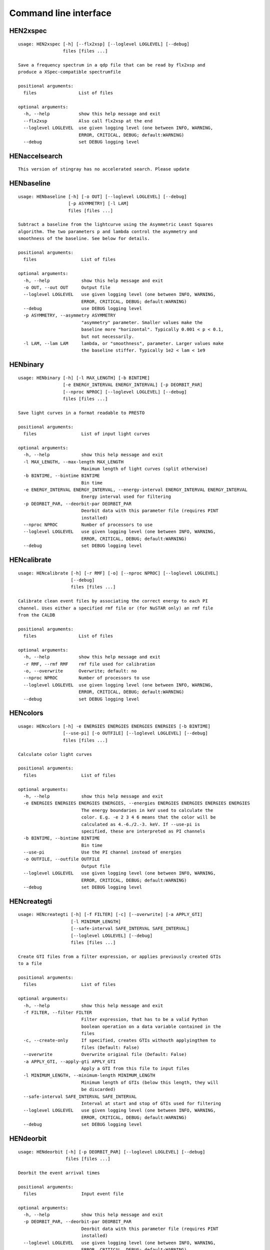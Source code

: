 Command line interface
======================

HEN2xspec
---------

::

    usage: HEN2xspec [-h] [--flx2xsp] [--loglevel LOGLEVEL] [--debug]
                     files [files ...]

    Save a frequency spectrum in a qdp file that can be read by flx2xsp and
    produce a XSpec-compatible spectrumfile

    positional arguments:
      files                List of files

    optional arguments:
      -h, --help           show this help message and exit
      --flx2xsp            Also call flx2xsp at the end
      --loglevel LOGLEVEL  use given logging level (one between INFO, WARNING,
                           ERROR, CRITICAL, DEBUG; default:WARNING)
      --debug              set DEBUG logging level


HENaccelsearch
--------------

::

    This version of stingray has no accelerated search. Please update


HENbaseline
-----------

::

    usage: HENbaseline [-h] [-o OUT] [--loglevel LOGLEVEL] [--debug]
                       [-p ASYMMETRY] [-l LAM]
                       files [files ...]

    Subtract a baseline from the lightcurve using the Asymmetric Least Squares
    algorithm. The two parameters p and lambda control the asymmetry and
    smoothness of the baseline. See below for details.

    positional arguments:
      files                 List of files

    optional arguments:
      -h, --help            show this help message and exit
      -o OUT, --out OUT     Output file
      --loglevel LOGLEVEL   use given logging level (one between INFO, WARNING,
                            ERROR, CRITICAL, DEBUG; default:WARNING)
      --debug               use DEBUG logging level
      -p ASYMMETRY, --asymmetry ASYMMETRY
                            "asymmetry" parameter. Smaller values make the
                            baseline more "horizontal". Typically 0.001 < p < 0.1,
                            but not necessarily.
      -l LAM, --lam LAM     lambda, or "smoothness", parameter. Larger values make
                            the baseline stiffer. Typically 1e2 < lam < 1e9


HENbinary
---------

::

    usage: HENbinary [-h] [-l MAX_LENGTH] [-b BINTIME]
                     [-e ENERGY_INTERVAL ENERGY_INTERVAL] [-p DEORBIT_PAR]
                     [--nproc NPROC] [--loglevel LOGLEVEL] [--debug]
                     files [files ...]

    Save light curves in a format readable to PRESTO

    positional arguments:
      files                 List of input light curves

    optional arguments:
      -h, --help            show this help message and exit
      -l MAX_LENGTH, --max-length MAX_LENGTH
                            Maximum length of light curves (split otherwise)
      -b BINTIME, --bintime BINTIME
                            Bin time
      -e ENERGY_INTERVAL ENERGY_INTERVAL, --energy-interval ENERGY_INTERVAL ENERGY_INTERVAL
                            Energy interval used for filtering
      -p DEORBIT_PAR, --deorbit-par DEORBIT_PAR
                            Deorbit data with this parameter file (requires PINT
                            installed)
      --nproc NPROC         Number of processors to use
      --loglevel LOGLEVEL   use given logging level (one between INFO, WARNING,
                            ERROR, CRITICAL, DEBUG; default:WARNING)
      --debug               set DEBUG logging level


HENcalibrate
------------

::

    usage: HENcalibrate [-h] [-r RMF] [-o] [--nproc NPROC] [--loglevel LOGLEVEL]
                        [--debug]
                        files [files ...]

    Calibrate clean event files by associating the correct energy to each PI
    channel. Uses either a specified rmf file or (for NuSTAR only) an rmf file
    from the CALDB

    positional arguments:
      files                List of files

    optional arguments:
      -h, --help           show this help message and exit
      -r RMF, --rmf RMF    rmf file used for calibration
      -o, --overwrite      Overwrite; default: no
      --nproc NPROC        Number of processors to use
      --loglevel LOGLEVEL  use given logging level (one between INFO, WARNING,
                           ERROR, CRITICAL, DEBUG; default:WARNING)
      --debug              set DEBUG logging level


HENcolors
---------

::

    usage: HENcolors [-h] -e ENERGIES ENERGIES ENERGIES ENERGIES [-b BINTIME]
                     [--use-pi] [-o OUTFILE] [--loglevel LOGLEVEL] [--debug]
                     files [files ...]

    Calculate color light curves

    positional arguments:
      files                 List of files

    optional arguments:
      -h, --help            show this help message and exit
      -e ENERGIES ENERGIES ENERGIES ENERGIES, --energies ENERGIES ENERGIES ENERGIES ENERGIES
                            The energy boundaries in keV used to calculate the
                            color. E.g. -e 2 3 4 6 means that the color will be
                            calculated as 4.-6./2.-3. keV. If --use-pi is
                            specified, these are interpreted as PI channels
      -b BINTIME, --bintime BINTIME
                            Bin time
      --use-pi              Use the PI channel instead of energies
      -o OUTFILE, --outfile OUTFILE
                            Output file
      --loglevel LOGLEVEL   use given logging level (one between INFO, WARNING,
                            ERROR, CRITICAL, DEBUG; default:WARNING)
      --debug               set DEBUG logging level


HENcreategti
------------

::

    usage: HENcreategti [-h] [-f FILTER] [-c] [--overwrite] [-a APPLY_GTI]
                        [-l MINIMUM_LENGTH]
                        [--safe-interval SAFE_INTERVAL SAFE_INTERVAL]
                        [--loglevel LOGLEVEL] [--debug]
                        files [files ...]

    Create GTI files from a filter expression, or applies previously created GTIs
    to a file

    positional arguments:
      files                 List of files

    optional arguments:
      -h, --help            show this help message and exit
      -f FILTER, --filter FILTER
                            Filter expression, that has to be a valid Python
                            boolean operation on a data variable contained in the
                            files
      -c, --create-only     If specified, creates GTIs withouth applyingthem to
                            files (Default: False)
      --overwrite           Overwrite original file (Default: False)
      -a APPLY_GTI, --apply-gti APPLY_GTI
                            Apply a GTI from this file to input files
      -l MINIMUM_LENGTH, --minimum-length MINIMUM_LENGTH
                            Minimum length of GTIs (below this length, they will
                            be discarded)
      --safe-interval SAFE_INTERVAL SAFE_INTERVAL
                            Interval at start and stop of GTIs used for filtering
      --loglevel LOGLEVEL   use given logging level (one between INFO, WARNING,
                            ERROR, CRITICAL, DEBUG; default:WARNING)
      --debug               set DEBUG logging level


HENdeorbit
----------

::

    usage: HENdeorbit [-h] [-p DEORBIT_PAR] [--loglevel LOGLEVEL] [--debug]
                      files [files ...]

    Deorbit the event arrival times

    positional arguments:
      files                 Input event file

    optional arguments:
      -h, --help            show this help message and exit
      -p DEORBIT_PAR, --deorbit-par DEORBIT_PAR
                            Deorbit data with this parameter file (requires PINT
                            installed)
      --loglevel LOGLEVEL   use given logging level (one between INFO, WARNING,
                            ERROR, CRITICAL, DEBUG; default:WARNING)
      --debug               set DEBUG logging level


HENdumpdyn
----------

::

    usage: HENdumpdyn [-h] [--noplot] files [files ...]

    Dump dynamical (cross) power spectra. This script is being reimplemented.
    Please be patient :)

    positional arguments:
      files       List of files in any valid HENDRICS format for PDS or CPDS

    optional arguments:
      -h, --help  show this help message and exit
      --noplot    plot results


HENefsearch
-----------

::

    usage: HENefsearch [-h] -f FMIN -F FMAX [--emin EMIN] [--emax EMAX]
                       [--mean-fdot MEAN_FDOT] [--mean-fddot MEAN_FDDOT]
                       [--fdotmin FDOTMIN] [--fdotmax FDOTMAX] [--dynstep DYNSTEP]
                       [--npfact NPFACT] [-n NBIN] [--segment-size SEGMENT_SIZE]
                       [--step STEP] [--oversample OVERSAMPLE] [--fast] [--ffa]
                       [--transient] [--expocorr] [--find-candidates]
                       [--conflevel CONFLEVEL] [--fit-candidates] [--curve CURVE]
                       [--fit-frequency FIT_FREQUENCY] [-N N] [-p DEORBIT_PAR]
                       [--loglevel LOGLEVEL] [--debug]
                       files [files ...]

    Search for pulsars using the epoch folding or the Z_n^2 algorithm

    positional arguments:
      files                 List of files

    optional arguments:
      -h, --help            show this help message and exit
      -f FMIN, --fmin FMIN  Minimum frequency to fold
      -F FMAX, --fmax FMAX  Maximum frequency to fold
      --emin EMIN           Minimum energy (or PI if uncalibrated) to plot
      --emax EMAX           Maximum energy (or PI if uncalibrated) to plot
      --mean-fdot MEAN_FDOT
                            Mean fdot to fold (only useful when using --fast)
      --mean-fddot MEAN_FDDOT
                            Mean fddot to fold (only useful when using --fast)
      --fdotmin FDOTMIN     Minimum fdot to fold
      --fdotmax FDOTMAX     Maximum fdot to fold
      --dynstep DYNSTEP     Dynamical EF step
      --npfact NPFACT       Size of search parameter space
      -n NBIN, --nbin NBIN  Number of phase bins of the profile
      --segment-size SEGMENT_SIZE
                            Size of the event list segment to use (default None,
                            implying the whole observation)
      --step STEP           Step size of the frequency axis. Defaults to
                            1/oversample/observ.length.
      --oversample OVERSAMPLE
                            Oversampling factor - frequency resolution improvement
                            w.r.t. the standard FFT's 1/observ.length.
      --fast                Use a faster folding algorithm. It automatically
                            searches for the first spin derivative using an
                            optimized step.This option ignores expocorr,
                            fdotmin/max, segment-size, and step
      --ffa                 Use *the* Fast Folding Algorithm by Staelin+69. No
                            accelerated search allowed at the moment. Only
                            recommended to search for slow pulsars.
      --transient           Look for transient emission (produces an animated GIF
                            with the dynamic Z search)
      --expocorr            Correct for the exposure of the profile bins. This
                            method is *much* slower, but it is useful for very
                            slow pulsars, where data gaps due to occultation or
                            SAA passages can significantly alter the exposure of
                            different profile bins.
      --find-candidates     Find pulsation candidates using thresholding
      --conflevel CONFLEVEL
                            percent confidence level for thresholding [0-100).
      --fit-candidates      Fit the candidate peaks in the periodogram
      --curve CURVE         Kind of curve to use (sinc or Gaussian)
      --fit-frequency FIT_FREQUENCY
                            Force the candidate frequency to FIT_FREQUENCY
      -N N                  The number of harmonics to use in the search (the 'N'
                            in Z^2_N; only relevant to Z search!)
      -p DEORBIT_PAR, --deorbit-par DEORBIT_PAR
                            Deorbit data with this parameter file (requires PINT
                            installed)
      --loglevel LOGLEVEL   use given logging level (one between INFO, WARNING,
                            ERROR, CRITICAL, DEBUG; default:WARNING)
      --debug               set DEBUG logging level


HENexcvar
---------

::

    usage: HENexcvar [-h] [-c CHUNK_LENGTH] [--fraction-step FRACTION_STEP]
                     [--norm NORM] [--loglevel LOGLEVEL] [--debug]
                     files [files ...]

    Calculate excess variance in light curve chunks

    positional arguments:
      files                 List of files

    optional arguments:
      -h, --help            show this help message and exit
      -c CHUNK_LENGTH, --chunk-length CHUNK_LENGTH
                            Length in seconds of the light curve chunks
      --fraction-step FRACTION_STEP
                            If the step is not a full chunk_length but less,this
                            indicates the ratio between step step and
                            `chunk_length`
      --norm NORM           Choose between fvar, excvar and norm_excvar
                            normalization, referring to Fvar, excess variance, and
                            normalized excess variance respectively (see Vaughan
                            et al. 2003 for details).
      --loglevel LOGLEVEL   use given logging level (one between INFO, WARNING,
                            ERROR, CRITICAL, DEBUG; default:WARNING)
      --debug               set DEBUG logging level


HENexposure
-----------

::

    usage: HENexposure [-h] [-o OUTROOT] [--plot] [--loglevel LOGLEVEL] [--debug]
                       lcfile uffile

    Create exposure light curve based on unfiltered event files.

    positional arguments:
      lcfile                Light curve file (HENDRICS format)
      uffile                Unfiltered event file (FITS)

    optional arguments:
      -h, --help            show this help message and exit
      -o OUTROOT, --outroot OUTROOT
                            Root of output file names
      --plot                Plot on window
      --loglevel LOGLEVEL   use given logging level (one between INFO, WARNING,
                            ERROR, CRITICAL, DEBUG; default:WARNING)
      --debug               set DEBUG logging level


HENfake
-------

::

    usage: HENfake [-h] [-e EVENT_LIST] [-l LC] [-c CTRATE] [-o OUTNAME]
                   [-i INSTRUMENT] [-m MISSION] [--tstart TSTART] [--tstop TSTOP]
                   [--mjdref MJDREF] [--deadtime DEADTIME [DEADTIME ...]]
                   [--loglevel LOGLEVEL] [--debug]

    Create an event file in FITS format from an event list, or simulating it. If
    input event list is not specified, generates the events randomly

    optional arguments:
      -h, --help            show this help message and exit
      -e EVENT_LIST, --event-list EVENT_LIST
                            File containing event list
      -l LC, --lc LC        File containing light curve
      -c CTRATE, --ctrate CTRATE
                            Count rate for simulated events
      -o OUTNAME, --outname OUTNAME
                            Output file name
      -i INSTRUMENT, --instrument INSTRUMENT
                            Instrument name
      -m MISSION, --mission MISSION
                            Mission name
      --tstart TSTART       Start time of the observation (s from MJDREF)
      --tstop TSTOP         End time of the observation (s from MJDREF)
      --mjdref MJDREF       Reference MJD
      --deadtime DEADTIME [DEADTIME ...]
                            Dead time magnitude. Can be specified as a single
                            number, or two. In this last case, the second value is
                            used as sigma of the dead time distribution
      --loglevel LOGLEVEL   use given logging level (one between INFO, WARNING,
                            ERROR, CRITICAL, DEBUG; default:WARNING)
      --debug               set DEBUG logging level


HENfold
-------

::

    usage: HENfold [-h] [-f FREQ] [--fdot FDOT] [--fddot FDDOT] [--tref TREF]
                   [-n NBIN] [--nebin NEBIN] [--emin EMIN] [--emax EMAX]
                   [--norm NORM] [--pepoch PEPOCH] [-p DEORBIT_PAR]
                   [--loglevel LOGLEVEL] [--debug] [--test]
                   file

    Plot a folded profile

    positional arguments:
      file                  Input event file

    optional arguments:
      -h, --help            show this help message and exit
      -f FREQ, --freq FREQ  Initial frequency to fold
      --fdot FDOT           Initial fdot
      --fddot FDDOT         Initial fddot
      --tref TREF           Reference time (same unit as time array)
      -n NBIN, --nbin NBIN  Number of phase bins (X axis) of the profile
      --nebin NEBIN         Number of energy bins (Y axis) of the profile
      --emin EMIN           Minimum energy (or PI if uncalibrated) to plot
      --emax EMAX           Maximum energy (or PI if uncalibrated) to plot
      --norm NORM           --norm to1: Normalize hist so that the maximum at each
                            energy is one. --norm ratios: Divide by mean profile
      --pepoch PEPOCH       Reference epoch for timing parameters (MJD)
      -p DEORBIT_PAR, --deorbit-par DEORBIT_PAR
                            Deorbit data with this parameter file (requires PINT
                            installed)
      --loglevel LOGLEVEL   use given logging level (one between INFO, WARNING,
                            ERROR, CRITICAL, DEBUG; default:WARNING)
      --debug               set DEBUG logging level
      --test                Only used for tests


HENfspec
--------

::

    usage: HENfspec [-h] [-b BINTIME] [-r REBIN] [-f FFTLEN] [-k KIND]
                    [--norm NORM] [--noclobber] [-o OUTROOT] [--back BACK]
                    [--save-dyn] [--ignore-instr] [--save-all]
                    [--loglevel LOGLEVEL] [--debug]
                    files [files ...]

    Create frequency spectra (PDS, CPDS, cospectrum) starting from well-defined
    input ligthcurves

    positional arguments:
      files                 List of light curve files

    optional arguments:
      -h, --help            show this help message and exit
      -b BINTIME, --bintime BINTIME
                            Light curve bin time; if negative, interpreted as
                            negative power of 2. Default: 2^-10, or keep input lc
                            bin time (whatever is larger)
      -r REBIN, --rebin REBIN
                            (C)PDS rebinning to apply. Default: none
      -f FFTLEN, --fftlen FFTLEN
                            Length of FFTs. Default: 512 s
      -k KIND, --kind KIND  Spectra to calculate, as comma-separated list
                            (Accepted: PDS and CPDS; Default: "PDS,CPDS")
      --norm NORM           Normalization to use (Accepted: leahy and rms;
                            Default: "leahy")
      --noclobber           Do not overwrite existing files
      -o OUTROOT, --outroot OUTROOT
                            Root of output file names for CPDS only
      --back BACK           Estimated background (non-source) count rate
      --save-dyn            save dynamical power spectrum
      --ignore-instr        Ignore instrument names in channels
      --save-all            Save all information contained in spectra, including
                            single pdss and light curves.
      --loglevel LOGLEVEL   use given logging level (one between INFO, WARNING,
                            ERROR, CRITICAL, DEBUG; default:WARNING)
      --debug               set DEBUG logging level


HENjoinevents
-------------

::

    usage: HENjoinevents [-h] [-o OUTPUT] files [files ...]

    Read a cleaned event files and saves the relevant information in a standard
    format

    positional arguments:
      files                 Files to join

    optional arguments:
      -h, --help            show this help message and exit
      -o OUTPUT, --output OUTPUT
                            Name of output file


HENlags
-------

::

    usage: HENlags [-h] [--loglevel LOGLEVEL] [--debug] files [files ...]

    Read timelags from cross spectrum results and save them to a qdp file

    positional arguments:
      files                List of files

    optional arguments:
      -h, --help           show this help message and exit
      --loglevel LOGLEVEL  use given logging level (one between INFO, WARNING,
                           ERROR, CRITICAL, DEBUG; default:WARNING)
      --debug              set DEBUG logging level


HENlcurve
---------

::

    usage: HENlcurve [-h] [-b BINTIME]
                     [--safe-interval SAFE_INTERVAL SAFE_INTERVAL]
                     [-e ENERGY_INTERVAL ENERGY_INTERVAL]
                     [--pi-interval PI_INTERVAL PI_INTERVAL] [-s] [-j] [-g]
                     [--minlen MINLEN] [--ignore-gtis] [-d OUTDIR] [--noclobber]
                     [--fits-input] [--txt-input] [-p DEORBIT_PAR] [-o OUTFILE]
                     [--loglevel LOGLEVEL] [--debug] [--nproc NPROC]
                     files [files ...]

    Create lightcurves starting from event files. It is possible to specify energy
    or channel filtering options

    positional arguments:
      files                 List of files

    optional arguments:
      -h, --help            show this help message and exit
      -b BINTIME, --bintime BINTIME
                            Bin time; if negative, negative power of 2
      --safe-interval SAFE_INTERVAL SAFE_INTERVAL
                            Interval at start and stop of GTIs used for filtering
      -e ENERGY_INTERVAL ENERGY_INTERVAL, --energy-interval ENERGY_INTERVAL ENERGY_INTERVAL
                            Energy interval used for filtering
      --pi-interval PI_INTERVAL PI_INTERVAL
                            PI interval used for filtering
      -s, --scrunch         Create scrunched light curve (single channel)
      -j, --join            Create joint light curve (multiple channels)
      -g, --gti-split       Split light curve by GTI
      --minlen MINLEN       Minimum length of acceptable GTIs (default:4)
      --ignore-gtis         Ignore GTIs
      -d OUTDIR, --outdir OUTDIR
                            Output directory
      --noclobber           Do not overwrite existing files
      --fits-input          Input files are light curves in FITS format
      --txt-input           Input files are light curves in txt format
      -p DEORBIT_PAR, --deorbit-par DEORBIT_PAR
                            Deorbit data with this parameter file (requires PINT
                            installed)
      -o OUTFILE, --outfile OUTFILE
                            Output file
      --loglevel LOGLEVEL   use given logging level (one between INFO, WARNING,
                            ERROR, CRITICAL, DEBUG; default:WARNING)
      --debug               set DEBUG logging level
      --nproc NPROC         Number of processors to use


HENmodel
--------

::

    usage: HENmodel [-h] [-m MODELFILE] [--fitmethod FITMETHOD]
                    [--frequency-interval FREQUENCY_INTERVAL [FREQUENCY_INTERVAL ...]]
                    [--loglevel LOGLEVEL] [--debug]
                    files [files ...]

    Fit frequency spectra (PDS, CPDS, cospectrum) with user-defined models

    positional arguments:
      files                 List of light curve files

    optional arguments:
      -h, --help            show this help message and exit
      -m MODELFILE, --modelfile MODELFILE
                            File containing an Astropy model with or without
                            constraints
      --fitmethod FITMETHOD
                            Any scipy-compatible fit method
      --frequency-interval FREQUENCY_INTERVAL [FREQUENCY_INTERVAL ...]
                            Select frequency interval(s) to fit. Must be an even
                            number of frequencies in Hz, like "--frequency-
                            interval 0 2" or "--frequency-interval 0 2 5 10",
                            meaning that the spectrum will be fitted between 0 and
                            2 Hz, or using the intervals 0-2 Hz and 5-10 Hz.
      --loglevel LOGLEVEL   use given logging level (one between INFO, WARNING,
                            ERROR, CRITICAL, DEBUG; default:WARNING)
      --debug               set DEBUG logging level


HENphaseogram
-------------

::

    usage: HENphaseogram [-h] [-f FREQ] [--fdot FDOT] [--fddot FDDOT]
                         [--periodogram PERIODOGRAM] [-n NBIN] [--ntimes NTIMES]
                         [--binary]
                         [--binary-parameters BINARY_PARAMETERS BINARY_PARAMETERS BINARY_PARAMETERS]
                         [--emin EMIN] [--emax EMAX] [--norm NORM] [--plot-only]
                         [--pepoch PEPOCH] [-p DEORBIT_PAR] [--test]
                         [--loglevel LOGLEVEL] [--debug]
                         file

    Plot an interactive phaseogram

    positional arguments:
      file                  Input event file

    optional arguments:
      -h, --help            show this help message and exit
      -f FREQ, --freq FREQ  Initial frequency to fold
      --fdot FDOT           Initial fdot
      --fddot FDDOT         Initial fddot
      --periodogram PERIODOGRAM
                            Periodogram file
      -n NBIN, --nbin NBIN  Number of phase bins (X axis) of the profile
      --ntimes NTIMES       Number of time bins (Y axis) of the phaseogram
      --binary              Interact on binary parameters instead of frequency
                            derivatives
      --binary-parameters BINARY_PARAMETERS BINARY_PARAMETERS BINARY_PARAMETERS
                            Initial values for binary parameters
      --emin EMIN           Minimum energy (or PI if uncalibrated) to plot
      --emax EMAX           Maximum energy (or PI if uncalibrated) to plot
      --norm NORM           Normalization for the phaseogram. Can be 'to1' (each
                            profile normalized from 0 to 1); 'mediansub' (just
                            subtract the median from each profile); default None
      --plot-only           Only plot the phaseogram
      --pepoch PEPOCH       Reference epoch for timing parameters (MJD)
      -p DEORBIT_PAR, --deorbit-par DEORBIT_PAR
                            Deorbit data with this parameter file (requires PINT
                            installed)
      --test                Only used for tests
      --loglevel LOGLEVEL   use given logging level (one between INFO, WARNING,
                            ERROR, CRITICAL, DEBUG; default:WARNING)
      --debug               set DEBUG logging level


HENphasetag
-----------

::

    usage: HENphasetag [-h] [--parfile PARFILE] [-f FREQS [FREQS ...]] [-n NBIN]
                       [--plot] [--tomax] [--test] [--refTOA PULSE_REF_TIME]
                       [--pepoch PEPOCH]
                       file

    positional arguments:
      file                  Event file

    optional arguments:
      -h, --help            show this help message and exit
      --parfile PARFILE     Parameter file
      -f FREQS [FREQS ...], --freqs FREQS [FREQS ...]
                            Frequency derivatives
      -n NBIN, --nbin NBIN  Nbin
      --plot                Plot profile
      --tomax               Refer phase to pulse max
      --test                Only for unit tests! Do not use
      --refTOA PULSE_REF_TIME
                            Reference TOA in MJD (overrides --tomax) for reference
                            pulse phase
      --pepoch PEPOCH       Reference time for timing solution


HENplot
-------

::

    usage: HENplot [-h] [--noplot] [--CCD] [--HID] [--figname FIGNAME]
                   [-o OUTFILE] [--xlog] [--ylog] [--xlin] [--ylin] [--fromstart]
                   [--axes AXES AXES]
                   files [files ...]

    Plot the content of HENDRICS light curves and frequency spectra

    positional arguments:
      files                 List of files

    optional arguments:
      -h, --help            show this help message and exit
      --noplot              Only create images, do not plot
      --CCD                 This is a color-color diagram. In this case, the list
                            of files is expected to be given as soft0.nc,
                            hard0.nc, soft1.nc, hard1.nc, ...
      --HID                 This is a hardness-intensity diagram. In this case,
                            the list of files is expected to be given as
                            color0.nc, intensity0.nc, color1.nc, intensity1.nc,
                            ...
      --figname FIGNAME     Figure name
      -o OUTFILE, --outfile OUTFILE
                            Output data file in QDP format
      --xlog                Use logarithmic X axis
      --ylog                Use logarithmic Y axis
      --xlin                Use linear X axis
      --ylin                Use linear Y axis
      --fromstart           Times are measured from the start of the observation
                            (only relevant for light curves)
      --axes AXES AXES      Plot two variables contained in the file


HENreadevents
-------------

::

    usage: HENreadevents [-h] [--noclobber] [-g] [-l LENGTH_SPLIT]
                         [--min-length MIN_LENGTH] [--gti-string GTI_STRING]
                         [--randomize-by RANDOMIZE_BY] [-o OUTFILE]
                         [--loglevel LOGLEVEL] [--debug] [--nproc NPROC]
                         files [files ...]

    Read a cleaned event files and saves the relevant information in a standard
    format

    positional arguments:
      files                 List of files

    optional arguments:
      -h, --help            show this help message and exit
      --noclobber           Do not overwrite existing event files
      -g, --gti-split       Split event list by GTI
      -l LENGTH_SPLIT, --length-split LENGTH_SPLIT
                            Split event list by GTI
      --min-length MIN_LENGTH
                            Minimum length of GTIs to consider
      --gti-string GTI_STRING
                            GTI string
      --randomize-by RANDOMIZE_BY
                            Randomize event arrival times by this amount (e.g. it
                            might be the 0.073-s frame time in XMM)
      -o OUTFILE, --outfile OUTFILE
                            Output file
      --loglevel LOGLEVEL   use given logging level (one between INFO, WARNING,
                            ERROR, CRITICAL, DEBUG; default:WARNING)
      --debug               set DEBUG logging level
      --nproc NPROC         Number of processors to use


HENreadfile
-----------

::

    usage: HENreadfile [-h] [--print-header] files [files ...]

    Print the content of HENDRICS files

    positional arguments:
      files           List of files

    optional arguments:
      -h, --help      show this help message and exit
      --print-header  Print the full FITS header if present in the meta data.


HENrebin
--------

::

    usage: HENrebin [-h] [-r REBIN] [--loglevel LOGLEVEL] [--debug]
                    files [files ...]

    Rebin light curves and frequency spectra.

    positional arguments:
      files                 List of light curve files

    optional arguments:
      -h, --help            show this help message and exit
      -r REBIN, --rebin REBIN
                            Rebinning to apply. Only if the quantity to rebin is a
                            (C)PDS, it is possible to specify a non-integer rebin
                            factor, in which case it is interpreted as a
                            geometrical binning factor
      --loglevel LOGLEVEL   use given logging level (one between INFO, WARNING,
                            ERROR, CRITICAL, DEBUG; default:WARNING)
      --debug               set DEBUG logging level


HENscramble
-----------

::

    usage: HENscramble [-h] [--smooth-kind {smooth,flat,pulsed}]
                       [--deadtime DEADTIME] [--dt DT]
                       [--pulsed-fraction PULSED_FRACTION] [--outfile OUTFILE]
                       [--loglevel LOGLEVEL] [--debug]
                       fname

    Scramble the events inside an event list, maintaining the same energies and
    GTIs

    positional arguments:
      fname                 File containing input event list

    optional arguments:
      -h, --help            show this help message and exit
      --smooth-kind {smooth,flat,pulsed}
                            Special testing value
      --deadtime DEADTIME   Dead time magnitude. Can be specified as a single
                            number, or two. In this last case, the second value is
                            used as sigma of the dead time distribution
      --dt DT               Time resolution of smoothed light curve
      --pulsed-fraction PULSED_FRACTION
                            Pulsed fraction of simulated pulsations
      --outfile OUTFILE     Output file name
      --loglevel LOGLEVEL   use given logging level (one between INFO, WARNING,
                            ERROR, CRITICAL, DEBUG; default:WARNING)
      --debug               set DEBUG logging level


HENscrunchlc
------------

::

    usage: HENscrunchlc [-h] [-o OUT] [--loglevel LOGLEVEL] [--debug]
                        files [files ...]

    Sum lightcurves from different instruments or energy ranges

    positional arguments:
      files                List of files

    optional arguments:
      -h, --help           show this help message and exit
      -o OUT, --out OUT    Output file
      --loglevel LOGLEVEL  use given logging level (one between INFO, WARNING,
                           ERROR, CRITICAL, DEBUG; default:WARNING)
      --debug              use DEBUG logging level


HENsplitevents
--------------

::

    usage: HENsplitevents [-h] [-l LENGTH_SPLIT] [--overlap OVERLAP] fname

    Reads a cleaned event files and splits the file into overlapping multiple
    chunks of fixed length

    positional arguments:
      fname                 File 1

    optional arguments:
      -h, --help            show this help message and exit
      -l LENGTH_SPLIT, --length-split LENGTH_SPLIT
                            Split event list by GTI
      --overlap OVERLAP     Overlap factor. 0 for no overlap, 0.5 for half-
                            interval overlap, and so on.


HENsumfspec
-----------

::

    usage: HENsumfspec [-h] [-o OUTNAME] files [files ...]

    Sum (C)PDSs contained in different files

    positional arguments:
      files                 List of light curve files

    optional arguments:
      -h, --help            show this help message and exit
      -o OUTNAME, --outname OUTNAME
                            Output file name for summed (C)PDS. Default:
                            tot_(c)pds.p


HENvarenergy
------------

::

    usage: HENvarenergy [-h] [-f FREQ_INTERVAL FREQ_INTERVAL]
                        [--energy-values ENERGY_VALUES ENERGY_VALUES ENERGY_VALUES ENERGY_VALUES]
                        [--segment-size SEGMENT_SIZE]
                        [--ref-band REF_BAND REF_BAND] [--rms] [--covariance]
                        [--use-pi] [--cross-instr] [--lag] [-b BINTIME]
                        [--loglevel LOGLEVEL] [--debug]
                        files [files ...]

    Calculates variability-energy spectra

    positional arguments:
      files                 List of files

    optional arguments:
      -h, --help            show this help message and exit
      -f FREQ_INTERVAL FREQ_INTERVAL, --freq-interval FREQ_INTERVAL FREQ_INTERVAL
                            Frequence interval
      --energy-values ENERGY_VALUES ENERGY_VALUES ENERGY_VALUES ENERGY_VALUES
                            Choose Emin, Emax, number of intervals,interval
                            spacing, lin or log
      --segment-size SEGMENT_SIZE
                            Length of the light curve intervals to be averaged
      --ref-band REF_BAND REF_BAND
                            Reference band when relevant
      --rms                 Calculate rms
      --covariance          Calculate covariance spectrum
      --use-pi              Energy intervals are specified as PI channels
      --cross-instr         Use data files in pairs, for example with thereference
                            band from one and the subbands from the other (useful
                            in NuSTAR and multiple-detector missions)
      --lag                 Calculate lag-energy
      -b BINTIME, --bintime BINTIME
                            Bin time
      --loglevel LOGLEVEL   use given logging level (one between INFO, WARNING,
                            ERROR, CRITICAL, DEBUG; default:WARNING)
      --debug               set DEBUG logging level


HENz2vspf
---------

::

    usage: HENz2vspf [-h] [--ntrial NTRIAL] [--outfile OUTFILE] [--emin EMIN]
                     [--emax EMAX] [--loglevel LOGLEVEL] [--debug]
                     fname

    Get Z2 vs pulsed fraction for a given observation. Takes the original event
    list, scrambles the event arrival time, adds a pulsation with random pulsed
    fraction, and takes the maximum value of Z2 in a small interval around the
    pulsation. Does this ntrial times, and plots.

    positional arguments:
      fname                Input file name

    optional arguments:
      -h, --help           show this help message and exit
      --ntrial NTRIAL      Number of trial values for the pulsed fraction
      --outfile OUTFILE    Output table file name
      --emin EMIN          Minimum energy (or PI if uncalibrated) to plot
      --emax EMAX          Maximum energy (or PI if uncalibrated) to plot
      --loglevel LOGLEVEL  use given logging level (one between INFO, WARNING,
                           ERROR, CRITICAL, DEBUG; default:WARNING)
      --debug              set DEBUG logging level


HENzsearch
----------

::

    usage: HENzsearch [-h] -f FMIN -F FMAX [--emin EMIN] [--emax EMAX]
                      [--mean-fdot MEAN_FDOT] [--mean-fddot MEAN_FDDOT]
                      [--fdotmin FDOTMIN] [--fdotmax FDOTMAX] [--dynstep DYNSTEP]
                      [--npfact NPFACT] [-n NBIN] [--segment-size SEGMENT_SIZE]
                      [--step STEP] [--oversample OVERSAMPLE] [--fast] [--ffa]
                      [--transient] [--expocorr] [--find-candidates]
                      [--conflevel CONFLEVEL] [--fit-candidates] [--curve CURVE]
                      [--fit-frequency FIT_FREQUENCY] [-N N] [-p DEORBIT_PAR]
                      [--loglevel LOGLEVEL] [--debug]
                      files [files ...]

    Search for pulsars using the epoch folding or the Z_n^2 algorithm

    positional arguments:
      files                 List of files

    optional arguments:
      -h, --help            show this help message and exit
      -f FMIN, --fmin FMIN  Minimum frequency to fold
      -F FMAX, --fmax FMAX  Maximum frequency to fold
      --emin EMIN           Minimum energy (or PI if uncalibrated) to plot
      --emax EMAX           Maximum energy (or PI if uncalibrated) to plot
      --mean-fdot MEAN_FDOT
                            Mean fdot to fold (only useful when using --fast)
      --mean-fddot MEAN_FDDOT
                            Mean fddot to fold (only useful when using --fast)
      --fdotmin FDOTMIN     Minimum fdot to fold
      --fdotmax FDOTMAX     Maximum fdot to fold
      --dynstep DYNSTEP     Dynamical EF step
      --npfact NPFACT       Size of search parameter space
      -n NBIN, --nbin NBIN  Number of phase bins of the profile
      --segment-size SEGMENT_SIZE
                            Size of the event list segment to use (default None,
                            implying the whole observation)
      --step STEP           Step size of the frequency axis. Defaults to
                            1/oversample/observ.length.
      --oversample OVERSAMPLE
                            Oversampling factor - frequency resolution improvement
                            w.r.t. the standard FFT's 1/observ.length.
      --fast                Use a faster folding algorithm. It automatically
                            searches for the first spin derivative using an
                            optimized step.This option ignores expocorr,
                            fdotmin/max, segment-size, and step
      --ffa                 Use *the* Fast Folding Algorithm by Staelin+69. No
                            accelerated search allowed at the moment. Only
                            recommended to search for slow pulsars.
      --transient           Look for transient emission (produces an animated GIF
                            with the dynamic Z search)
      --expocorr            Correct for the exposure of the profile bins. This
                            method is *much* slower, but it is useful for very
                            slow pulsars, where data gaps due to occultation or
                            SAA passages can significantly alter the exposure of
                            different profile bins.
      --find-candidates     Find pulsation candidates using thresholding
      --conflevel CONFLEVEL
                            percent confidence level for thresholding [0-100).
      --fit-candidates      Fit the candidate peaks in the periodogram
      --curve CURVE         Kind of curve to use (sinc or Gaussian)
      --fit-frequency FIT_FREQUENCY
                            Force the candidate frequency to FIT_FREQUENCY
      -N N                  The number of harmonics to use in the search (the 'N'
                            in Z^2_N; only relevant to Z search!)
      -p DEORBIT_PAR, --deorbit-par DEORBIT_PAR
                            Deorbit data with this parameter file (requires PINT
                            installed)
      --loglevel LOGLEVEL   use given logging level (one between INFO, WARNING,
                            ERROR, CRITICAL, DEBUG; default:WARNING)
      --debug               set DEBUG logging level


